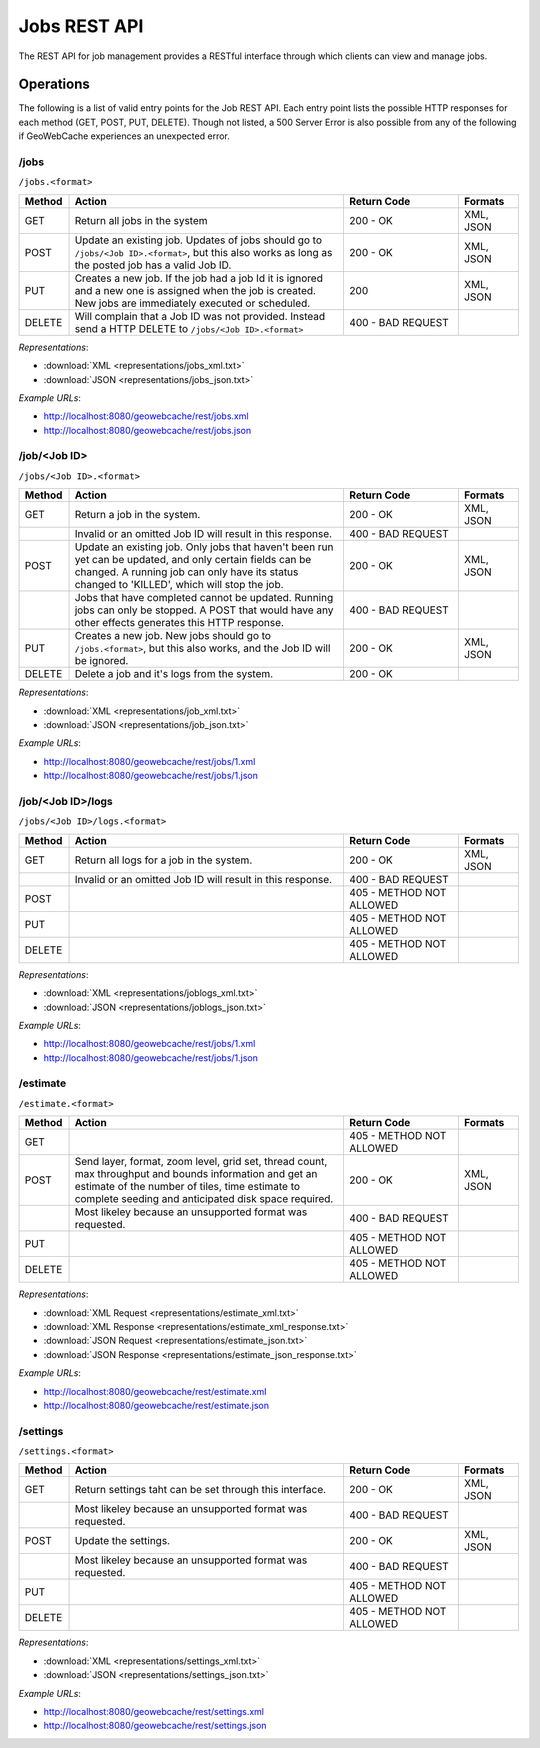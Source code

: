 .. _rest.jobs:

Jobs REST API
=============

The REST API for job management provides a RESTful interface through which clients can view and manage jobs.

Operations
----------

The following is a list of valid entry points for the Job REST API. Each entry point lists the possible HTTP responses for each method (GET, POST, PUT, DELETE). Though not listed, a 500 Server Error is also possible from any of the following if GeoWebCache experiences an unexpected error.

/jobs
^^^^^

``/jobs.<format>``

.. list-table::
   :widths: 10,55,23,12
   :header-rows: 1

   * - Method
     - Action
     - Return Code
     - Formats
   * - GET
     - Return all jobs in the system
     - 200 - OK
     - XML, JSON
   * - POST
     - Update an existing job. Updates of jobs should go to ``/jobs/<Job ID>.<format>``, but this also works as long as the posted job has a valid Job ID.
     - 200 - OK
     - XML, JSON
   * - PUT
     - Creates a new job. If the job had a job Id it is ignored and a new one is assigned when the job is created. New jobs are immediately executed or scheduled.
     - 200
     - XML, JSON
   * - DELETE
     - Will complain that a Job ID was not provided. Instead send a HTTP DELETE to ``/jobs/<Job ID>.<format>``
     - 400 - BAD REQUEST
     -

*Representations*:

- :download:`XML <representations/jobs_xml.txt>`
- :download:`JSON <representations/jobs_json.txt>`


*Example URLs*:

- http://localhost:8080/geowebcache/rest/jobs.xml
- http://localhost:8080/geowebcache/rest/jobs.json

/job/<Job ID>
^^^^^^^^^^^^^

``/jobs/<Job ID>.<format>``

.. list-table::
   :widths: 10,55,23,12
   :header-rows: 1

   * - Method
     - Action
     - Return Code
     - Formats
   * - GET
     - Return a job in the system.
     - 200 - OK
     - XML, JSON
   * - 
     - Invalid or an omitted Job ID will result in this response.
     - 400 - BAD REQUEST
     - 
   * - POST
     - Update an existing job. Only jobs that haven't been run yet can be updated, and only certain fields can be changed. A running job can only have its status changed to 'KILLED', which will stop the job.
     - 200 - OK
     - XML, JSON
   * - 
     - Jobs that have completed cannot be updated. Running jobs can only be stopped. A POST that would have any other effects generates this HTTP response. 
     - 400 - BAD REQUEST
     - 
   * - PUT
     - Creates a new job. New jobs should go to ``/jobs.<format>``, but this also works, and the Job ID will be ignored.
     - 200 - OK
     - XML, JSON
   * - DELETE
     - Delete a job and it's logs from the system.
     - 200 - OK
     -

*Representations*:

- :download:`XML <representations/job_xml.txt>`
- :download:`JSON <representations/job_json.txt>`

*Example URLs*:

- http://localhost:8080/geowebcache/rest/jobs/1.xml
- http://localhost:8080/geowebcache/rest/jobs/1.json

/job/<Job ID>/logs
^^^^^^^^^^^^^^^^^^

``/jobs/<Job ID>/logs.<format>``

.. list-table::
   :widths: 10,55,23,12
   :header-rows: 1

   * - Method
     - Action
     - Return Code
     - Formats
   * - GET
     - Return all logs for a job in the system.
     - 200 - OK
     - XML, JSON
   * - 
     - Invalid or an omitted Job ID will result in this response.
     - 400 - BAD REQUEST
     - 
   * - POST
     - 
     - 405 - METHOD NOT ALLOWED
     - 
   * - PUT
     - 
     - 405 - METHOD NOT ALLOWED
     - 
   * - DELETE
     - 
     - 405 - METHOD NOT ALLOWED
     - 

*Representations*:

- :download:`XML <representations/joblogs_xml.txt>`
- :download:`JSON <representations/joblogs_json.txt>`

*Example URLs*:

- http://localhost:8080/geowebcache/rest/jobs/1.xml
- http://localhost:8080/geowebcache/rest/jobs/1.json

/estimate
^^^^^^^^^

``/estimate.<format>``

.. list-table::
   :widths: 10,55,23,12
   :header-rows: 1

   * - Method
     - Action
     - Return Code
     - Formats
   * - GET
     - 
     - 405 - METHOD NOT ALLOWED
     - 
   * - POST
     - Send layer, format, zoom level, grid set, thread count, max throughput and bounds information and get an estimate of the number of tiles, time estimate to complete seeding and anticipated disk space required.
     - 200 - OK
     - XML, JSON
   * - 
     - Most likeley because an unsupported format was requested.
     - 400 - BAD REQUEST
     - 
   * - PUT
     - 
     - 405 - METHOD NOT ALLOWED
     - 
   * - DELETE
     - 
     - 405 - METHOD NOT ALLOWED
     - 

*Representations*:

- :download:`XML Request <representations/estimate_xml.txt>`
- :download:`XML Response <representations/estimate_xml_response.txt>`
- :download:`JSON Request <representations/estimate_json.txt>`
- :download:`JSON Response <representations/estimate_json_response.txt>`

*Example URLs*:

- http://localhost:8080/geowebcache/rest/estimate.xml
- http://localhost:8080/geowebcache/rest/estimate.json

/settings
^^^^^^^^^

``/settings.<format>``

.. list-table::
   :widths: 10,55,23,12
   :header-rows: 1

   * - Method
     - Action
     - Return Code
     - Formats
   * - GET
     - Return settings taht can be set through this interface.
     - 200 - OK
     - XML, JSON
   * - 
     - Most likeley because an unsupported format was requested.
     - 400 - BAD REQUEST
     - 
   * - POST
     - Update the settings.
     - 200 - OK
     - XML, JSON
   * - 
     - Most likeley because an unsupported format was requested.
     - 400 - BAD REQUEST
     - 
   * - PUT
     - 
     - 405 - METHOD NOT ALLOWED
     - 
   * - DELETE
     - 
     - 405 - METHOD NOT ALLOWED
     - 

*Representations*:

- :download:`XML <representations/settings_xml.txt>`
- :download:`JSON <representations/settings_json.txt>`

*Example URLs*:

- http://localhost:8080/geowebcache/rest/settings.xml
- http://localhost:8080/geowebcache/rest/settings.json
